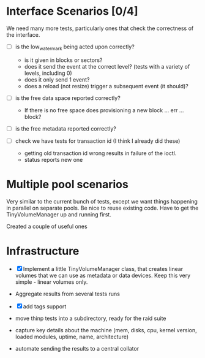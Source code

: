 * Interface Scenarios [0/4]
  
We need many more tests, particularly ones that check the correctness
of the interface.

  - [ ] is the low_water_mark being acted upon correctly?
    - is it given in blocks or sectors?
    - does it send the event at the correct level?  (tests with a variety of levels, including 0)
    - does it only send 1 event?
    - does a reload (not resize) trigger a subsequent event (it should)?
  
  - [ ] is the free data space reported correctly?
    - If there is no free space does provisioning a new block ... err ... block?
  
  - [ ] is the free metadata reported correctly?

  - [ ] check we have tests for transaction id (I think I already did these)
    - getting old transaction id wrong results in failure of the ioctl.
    - status reports new one

* Multiple pool scenarios

Very similar to the current bunch of tests, except we want things
happening in parallel on separate pools.  Be nice to reuse existing
code.  Have to get the TinyVolumeManager up and running first.

Created a couple of useful ones

* Infrastructure

  - [X] Implement a little TinyVolumeManager class, that creates
    linear volumes that we can use as metadata or data devices.  Keep
    this very simple - linear volumes only.

  - Aggregate results from several tests runs

  - [X] add tags support

  - move thinp tests into a subdirectory, ready for the raid suite

  - capture key details about the machine (mem, disks, cpu, kernel
    version, loaded modules, uptime, name, architecture)

  - automate sending the results to a central collator


